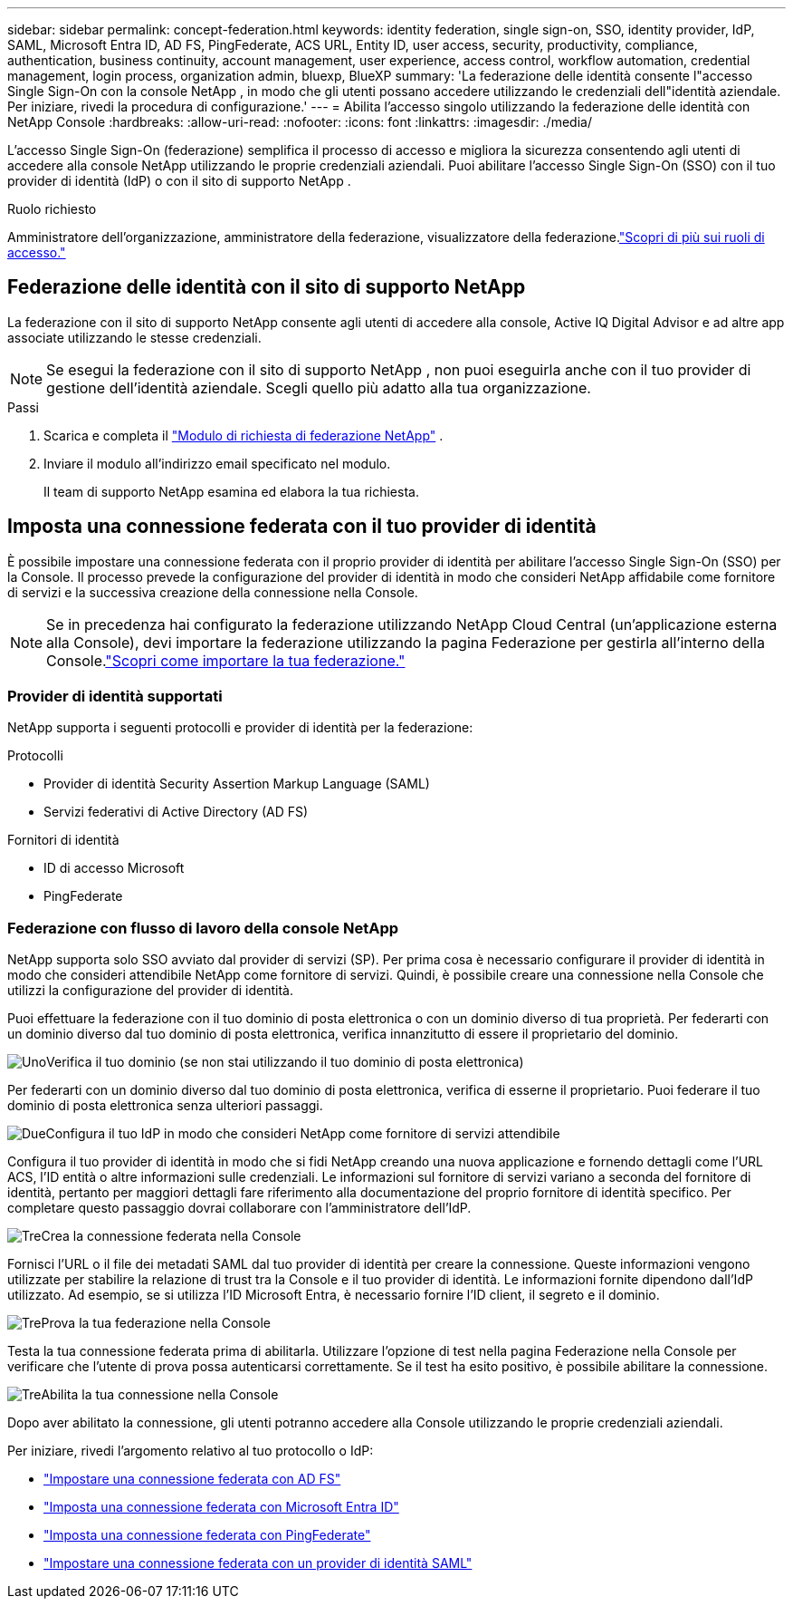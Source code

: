 ---
sidebar: sidebar 
permalink: concept-federation.html 
keywords: identity federation, single sign-on, SSO, identity provider, IdP, SAML, Microsoft Entra ID, AD FS, PingFederate, ACS URL, Entity ID, user access, security, productivity, compliance, authentication, business continuity, account management, user experience, access control, workflow automation, credential management, login process, organization admin, bluexp, BlueXP 
summary: 'La federazione delle identità consente l"accesso Single Sign-On con la console NetApp , in modo che gli utenti possano accedere utilizzando le credenziali dell"identità aziendale.  Per iniziare, rivedi la procedura di configurazione.' 
---
= Abilita l'accesso singolo utilizzando la federazione delle identità con NetApp Console
:hardbreaks:
:allow-uri-read: 
:nofooter: 
:icons: font
:linkattrs: 
:imagesdir: ./media/


[role="lead"]
L'accesso Single Sign-On (federazione) semplifica il processo di accesso e migliora la sicurezza consentendo agli utenti di accedere alla console NetApp utilizzando le proprie credenziali aziendali.  Puoi abilitare l'accesso Single Sign-On (SSO) con il tuo provider di identità (IdP) o con il sito di supporto NetApp .

.Ruolo richiesto
Amministratore dell'organizzazione, amministratore della federazione, visualizzatore della federazione.link:reference-iam-predefined-roles.html["Scopri di più sui ruoli di accesso."]



== Federazione delle identità con il sito di supporto NetApp

La federazione con il sito di supporto NetApp consente agli utenti di accedere alla console, Active IQ Digital Advisor e ad altre app associate utilizzando le stesse credenziali.


NOTE: Se esegui la federazione con il sito di supporto NetApp , non puoi eseguirla anche con il tuo provider di gestione dell'identità aziendale.  Scegli quello più adatto alla tua organizzazione.

.Passi
. Scarica e completa il https://kb.netapp.com/@api/deki/files/98382/NetApp-B2C-Federation-Request-Form-April-2022.docx?revision=1["Modulo di richiesta di federazione NetApp"^] .
. Inviare il modulo all'indirizzo email specificato nel modulo.
+
Il team di supporto NetApp esamina ed elabora la tua richiesta.





== Imposta una connessione federata con il tuo provider di identità

È possibile impostare una connessione federata con il proprio provider di identità per abilitare l'accesso Single Sign-On (SSO) per la Console.  Il processo prevede la configurazione del provider di identità in modo che consideri NetApp affidabile come fornitore di servizi e la successiva creazione della connessione nella Console.


NOTE: Se in precedenza hai configurato la federazione utilizzando NetApp Cloud Central (un'applicazione esterna alla Console), devi importare la federazione utilizzando la pagina Federazione per gestirla all'interno della Console.link:task-federation-import.html["Scopri come importare la tua federazione."]



=== Provider di identità supportati

NetApp supporta i seguenti protocolli e provider di identità per la federazione:

.Protocolli
* Provider di identità Security Assertion Markup Language (SAML)
* Servizi federativi di Active Directory (AD FS)


.Fornitori di identità
* ID di accesso Microsoft
* PingFederate




=== Federazione con flusso di lavoro della console NetApp

NetApp supporta solo SSO avviato dal provider di servizi (SP).  Per prima cosa è necessario configurare il provider di identità in modo che consideri attendibile NetApp come fornitore di servizi.  Quindi, è possibile creare una connessione nella Console che utilizzi la configurazione del provider di identità.

Puoi effettuare la federazione con il tuo dominio di posta elettronica o con un dominio diverso di tua proprietà.  Per federarti con un dominio diverso dal tuo dominio di posta elettronica, verifica innanzitutto di essere il proprietario del dominio.

.image:https://raw.githubusercontent.com/NetAppDocs/common/main/media/number-1.png["Uno"]Verifica il tuo dominio (se non stai utilizzando il tuo dominio di posta elettronica)
[role="quick-margin-para"]
Per federarti con un dominio diverso dal tuo dominio di posta elettronica, verifica di esserne il proprietario. Puoi federare il tuo dominio di posta elettronica senza ulteriori passaggi.

.image:https://raw.githubusercontent.com/NetAppDocs/common/main/media/number-2.png["Due"]Configura il tuo IdP in modo che consideri NetApp come fornitore di servizi attendibile
[role="quick-margin-para"]
Configura il tuo provider di identità in modo che si fidi NetApp creando una nuova applicazione e fornendo dettagli come l'URL ACS, l'ID entità o altre informazioni sulle credenziali. Le informazioni sul fornitore di servizi variano a seconda del fornitore di identità, pertanto per maggiori dettagli fare riferimento alla documentazione del proprio fornitore di identità specifico. Per completare questo passaggio dovrai collaborare con l'amministratore dell'IdP.

.image:https://raw.githubusercontent.com/NetAppDocs/common/main/media/number-3.png["Tre"]Crea la connessione federata nella Console
[role="quick-margin-para"]
Fornisci l'URL o il file dei metadati SAML dal tuo provider di identità per creare la connessione.  Queste informazioni vengono utilizzate per stabilire la relazione di trust tra la Console e il tuo provider di identità. Le informazioni fornite dipendono dall'IdP utilizzato. Ad esempio, se si utilizza l'ID Microsoft Entra, è necessario fornire l'ID client, il segreto e il dominio.

.image:https://raw.githubusercontent.com/NetAppDocs/common/main/media/number-4.png["Tre"]Prova la tua federazione nella Console
[role="quick-margin-para"]
Testa la tua connessione federata prima di abilitarla. Utilizzare l'opzione di test nella pagina Federazione nella Console per verificare che l'utente di prova possa autenticarsi correttamente. Se il test ha esito positivo, è possibile abilitare la connessione.

.image:https://raw.githubusercontent.com/NetAppDocs/common/main/media/number-5.png["Tre"]Abilita la tua connessione nella Console
[role="quick-margin-para"]
Dopo aver abilitato la connessione, gli utenti potranno accedere alla Console utilizzando le proprie credenziali aziendali.

Per iniziare, rivedi l'argomento relativo al tuo protocollo o IdP:

* link:task-federation-adfs.html["Impostare una connessione federata con AD FS"]
* link:task-federation-entra-id.html["Imposta una connessione federata con Microsoft Entra ID"]
* link:task-federation-ping.html["Imposta una connessione federata con PingFederate"]
* link:task-federation-saml.html["Impostare una connessione federata con un provider di identità SAML"]

